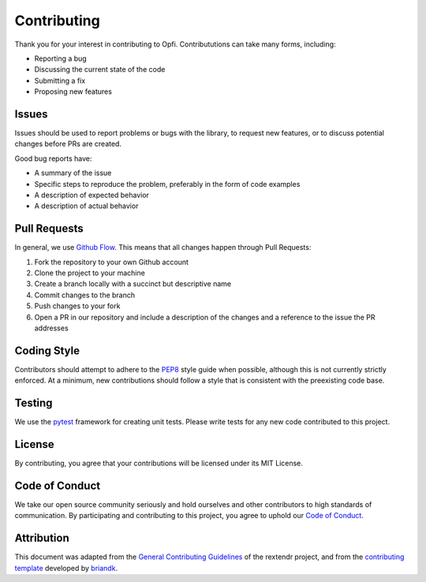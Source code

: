 Contributing
============

Thank you for your interest in contributing to Opfi. Contribututions can take many forms, including:

- Reporting a bug
- Discussing the current state of the code
- Submitting a fix
- Proposing new features

Issues
------

Issues should be used to report problems or bugs with the library, to request new features, or to discuss potential changes before PRs are created.

Good bug reports have:

- A summary of the issue
- Specific steps to reproduce the problem, preferably in the form of code examples
- A description of expected behavior
- A description of actual behavior

Pull Requests
-------------

In general, we use `Github Flow <https://guides.github.com/introduction/flow/index.html>`_. This means that all changes happen through Pull Requests:

1. Fork the repository to your own Github account
2. Clone the project to your machine
3. Create a branch locally with a succinct but descriptive name
4. Commit changes to the branch
5. Push changes to your fork
6. Open a PR in our repository and include a description of the changes and a reference to the issue the PR addresses

Coding Style
------------

Contributors should attempt to adhere to the `PEP8 <https://www.python.org/dev/peps/pep-0008/>`_ style guide when possible, although this is not currently strictly enforced. At a minimum, new contributions should follow a style that is consistent with the preexisting code base. 

Testing
-------

We use the `pytest <https://docs.pytest.org/en/6.2.x/>`_ framework for creating unit tests. Please write tests for any new code contributed to this project.

License
-------

By contributing, you agree that your contributions will be licensed under its MIT License.

Code of Conduct
---------------

We take our open source community seriously and hold ourselves and other contributors to high standards of communication. By participating and contributing to this project, you agree to uphold our `Code of Conduct <https://github.com/wilkelab/Opfi/blob/contributing-guide/CODE-OF-CONDUCT.md>`_.

Attribution
-----------

This document was adapted from the `General Contributing Guidelines <https://github.com/extendr/rextendr/blob/main/CONTRIBUTING.md>`_ of the rextendr project, and from the `contributing template <https://gist.github.com/briandk/3d2e8b3ec8daf5a27a62>`_ developed by `briandk <https://gist.github.com/briandk>`_.